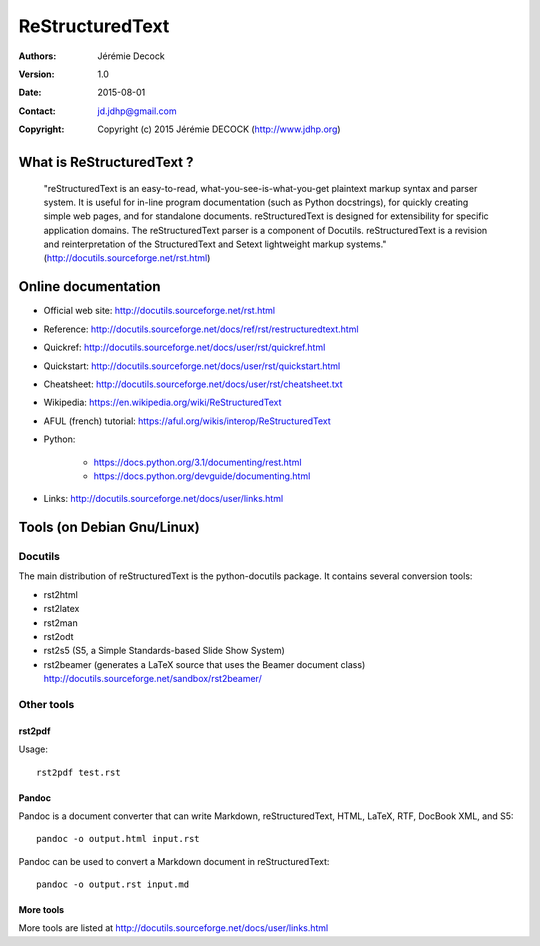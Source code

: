 ================
ReStructuredText
================

:Authors:   Jérémie Decock
:Version:   1.0
:Date:      2015-08-01
:Contact:   jd.jdhp@gmail.com
:Copyright: Copyright (c) 2015 Jérémie DECOCK (http://www.jdhp.org)

What is ReStructuredText ?
==========================

    "reStructuredText is an easy-to-read, what-you-see-is-what-you-get
    plaintext markup syntax and parser system. It is useful for in-line program
    documentation (such as Python docstrings), for quickly creating simple web
    pages, and for standalone documents. reStructuredText is designed for
    extensibility for specific application domains. The reStructuredText parser
    is a component of Docutils. reStructuredText is a revision and
    reinterpretation of the StructuredText and Setext lightweight markup
    systems." (http://docutils.sourceforge.net/rst.html)

Online documentation
====================

- Official web site: http://docutils.sourceforge.net/rst.html
- Reference: http://docutils.sourceforge.net/docs/ref/rst/restructuredtext.html
- Quickref: http://docutils.sourceforge.net/docs/user/rst/quickref.html
- Quickstart: http://docutils.sourceforge.net/docs/user/rst/quickstart.html
- Cheatsheet: http://docutils.sourceforge.net/docs/user/rst/cheatsheet.txt
- Wikipedia: https://en.wikipedia.org/wiki/ReStructuredText
- AFUL (french) tutorial: https://aful.org/wikis/interop/ReStructuredText
- Python:

    - https://docs.python.org/3.1/documenting/rest.html
    - https://docs.python.org/devguide/documenting.html

- Links: http://docutils.sourceforge.net/docs/user/links.html


Tools (on Debian Gnu/Linux)
===========================

Docutils
--------

The main distribution of reStructuredText is the python-docutils package. It
contains several conversion tools:

- rst2html
- rst2latex
- rst2man
- rst2odt
- rst2s5 (S5, a Simple Standards-based Slide Show System)
- rst2beamer (generates a LaTeX source that uses the Beamer document class) http://docutils.sourceforge.net/sandbox/rst2beamer/

Other tools
-----------

rst2pdf
~~~~~~~

Usage::

  rst2pdf test.rst

Pandoc
~~~~~~

Pandoc is a document converter that can write Markdown, reStructuredText, HTML,
LaTeX, RTF, DocBook XML, and S5::

   pandoc -o output.html input.rst

Pandoc can be used to convert a Markdown document in reStructuredText::

   pandoc -o output.rst input.md

More tools
~~~~~~~~~~

More tools are listed at http://docutils.sourceforge.net/docs/user/links.html

